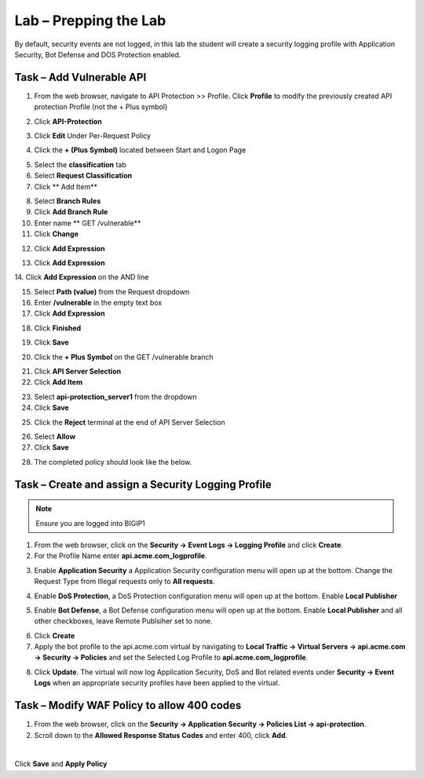 Lab – Prepping the Lab
=======================================================================

By default, security events are not logged, in this lab the student will create a security logging profile with Application Security, Bot Defense and DOS Protection enabled.

Task – Add Vulnerable API 
------------------------------

1. From the web browser, navigate to API Protection >> Profile.  Click **Profile** to modify the previously created API protection Profile (not the + Plus symbol)

|image48|

2. Click **API-Protection**

|image64|

3. Click **Edit** Under Per-Request Policy

|image49|

4. Click the **+ (Plus Symbol)** located between Start and Logon Page

|image101|

5. Select the **classification** tab
6. Select **Request Classification**
7. Click ** Add Item**

|image102|

8. Select **Branch Rules**
9. Click **Add Branch Rule**
10. Enter name ** GET /vulnerable**
11. Click **Change**

|image103|

12. Click **Add Expression**

|image104|

13. Click **Add Expression**

|image105|
14. Click **Add Expression** on the AND line

|image106|

15. Select **Path (value)** from the Request dropdown
16. Enter **/vulnerable** in the empty text box
17. Click **Add Expression**

|image107|

18. Click **Finished**

|image108|

19. Click **Save**

|image109|

20. Click the **+ Plus Symbol** on the GET /vulnerable branch

|image110|

21. Click **API Server Selection**
22. Click **Add Item**

|image111|

23. Select **api-protection_server1** from the dropdown
24. Click **Save**

|image112|

25. Click the **Reject** terminal at the end of API Server Selection

|image113|

26. Select **Allow**
27. Click **Save**

|image114|

28. The completed policy should look like the below.

|image115|




Task – Create and assign a Security Logging Profile
------------------------------------------------------------

.. note :: Ensure you are logged into BIGIP1

1. From the web browser, click on the **Security -> Event Logs -> Logging Profile** and click **Create**.


2. For the Profile Name enter **api.acme.com_logprofile**.

|module3Lab1Task1-image1|


3. Enable **Application Security** a Application Security configuration menu will open up at the bottom. Change the Request Type from Illegal requests only to **All requests**.

|module3Lab1Task1-image2|

4. Enable **DoS Protection**, a  DoS Protection configuration menu will open up at the bottom. Enable **Local Publisher**

|module3Lab1Task1-image3|


5. Enable **Bot Defense**, a  Bot Defense configuration menu will open up at the bottom. Enable **Local Publisher** and all other checkboxes, leave Remote Publsiher set to none.

|module3Lab1Task1-image4|

6. Click **Create**

7. Apply the bot profile to the api.acme.com virtual by navigating to **Local Traffic -> Virtual Servers -> api.acme.com -> Security -> Policies** and set the Selected Log Profile to **api.acme.com_logprofile**.

|module3Lab1Task1-image5|

8. Click **Update**. The virtual will now log Application Security, DoS and Bot related events under **Security -> Event Logs** when an appropriate security profiles have been applied to the virtual.


Task – Modify WAF Policy to allow 400 codes
------------------------------------------------------------

1. From the web browser, click on the **Security -> Application Security -> Policies List -> api-protection**.

2. Scroll down to the **Allowed Response Status Codes** and enter 400, click **Add**.


|module3Lab1Task2-image1|

|

Click **Save** and **Apply Policy**



..  |module3Lab1Task2-image1| image:: /_static/class1/module3/module3Lab1Task2-image1.png
        :width: 800px

..  |module3Lab1Task1-image5| image:: /_static/class1/module3/module3Lab1Task1-image5.png
        :width: 400px
..  |module3Lab1Task1-image4| image:: /_static/class1/module3/module3Lab1Task1-image4.png
        :width: 400px
..  |module3Lab1Task1-image3| image:: /_static/class1/module3/module3Lab1Task1-image3.png
        :width: 400px
..  |module3Lab1Task1-image2| image:: /_static/class1/module3/module3Lab1Task1-image2.png
        :width: 800px
..  |module3Lab1Task1-image1| image:: /_static/class1/module3/module3Lab1Task1-image1.png
        :width: 800

.. |image0| image:: /_static/class1/module3/image000.png
.. |image48| image:: /_static/class1/module3/image048.png
.. |image49| image:: /_static/class1/module3/image049.png
.. |image64| image:: /_static/class1/module3/image064.png
.. |image101| image:: /_static/class1/module3/image101.png
.. |image102| image:: /_static/class1/module3/image102.png
.. |image103| image:: /_static/class1/module3/image103.png
.. |image104| image:: /_static/class1/module3/image104.png
.. |image105| image:: /_static/class1/module3/image105.png
.. |image106| image:: /_static/class1/module3/image106.png
.. |image107| image:: /_static/class1/module3/image107.png
.. |image108| image:: /_static/class1/module3/image108.png
.. |image109| image:: /_static/class1/module3/image109.png
.. |image110| image:: /_static/class1/module3/image110.png
.. |image111| image:: /_static/class1/module3/image111.png
.. |image112| image:: /_static/class1/module3/image112.png
.. |image113| image:: /_static/class1/module3/image113.png
.. |image114| image:: /_static/class1/module3/image114.png
.. |image115| image:: /_static/class1/module3/image115.png






